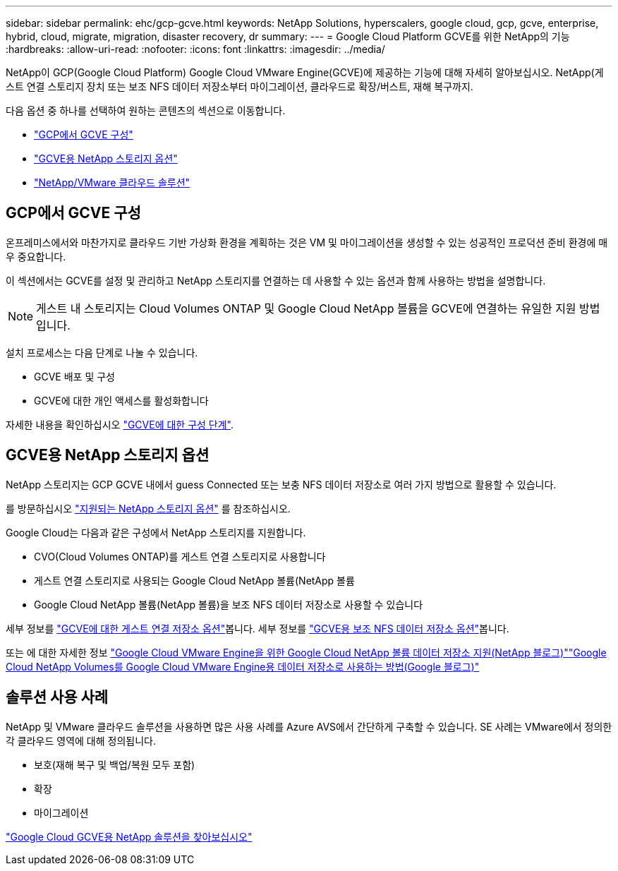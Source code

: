 ---
sidebar: sidebar 
permalink: ehc/gcp-gcve.html 
keywords: NetApp Solutions, hyperscalers, google cloud, gcp, gcve, enterprise, hybrid, cloud, migrate, migration, disaster recovery, dr 
summary:  
---
= Google Cloud Platform GCVE를 위한 NetApp의 기능
:hardbreaks:
:allow-uri-read: 
:nofooter: 
:icons: font
:linkattrs: 
:imagesdir: ../media/


[role="lead"]
NetApp이 GCP(Google Cloud Platform) Google Cloud VMware Engine(GCVE)에 제공하는 기능에 대해 자세히 알아보십시오. NetApp(게스트 연결 스토리지 장치 또는 보조 NFS 데이터 저장소부터 마이그레이션, 클라우드로 확장/버스트, 재해 복구까지.

다음 옵션 중 하나를 선택하여 원하는 콘텐츠의 섹션으로 이동합니다.

* link:#config["GCP에서 GCVE 구성"]
* link:#datastore["GCVE용 NetApp 스토리지 옵션"]
* link:#solutions["NetApp/VMware 클라우드 솔루션"]




== GCP에서 GCVE 구성

온프레미스에서와 마찬가지로 클라우드 기반 가상화 환경을 계획하는 것은 VM 및 마이그레이션을 생성할 수 있는 성공적인 프로덕션 준비 환경에 매우 중요합니다.

이 섹션에서는 GCVE를 설정 및 관리하고 NetApp 스토리지를 연결하는 데 사용할 수 있는 옵션과 함께 사용하는 방법을 설명합니다.


NOTE: 게스트 내 스토리지는 Cloud Volumes ONTAP 및 Google Cloud NetApp 볼륨을 GCVE에 연결하는 유일한 지원 방법입니다.

설치 프로세스는 다음 단계로 나눌 수 있습니다.

* GCVE 배포 및 구성
* GCVE에 대한 개인 액세스를 활성화합니다


자세한 내용을 확인하십시오 link:gcp-setup.html["GCVE에 대한 구성 단계"].



== GCVE용 NetApp 스토리지 옵션

NetApp 스토리지는 GCP GCVE 내에서 guess Connected 또는 보충 NFS 데이터 저장소로 여러 가지 방법으로 활용할 수 있습니다.

를 방문하십시오 link:ehc-support-configs.html["지원되는 NetApp 스토리지 옵션"] 를 참조하십시오.

Google Cloud는 다음과 같은 구성에서 NetApp 스토리지를 지원합니다.

* CVO(Cloud Volumes ONTAP)를 게스트 연결 스토리지로 사용합니다
* 게스트 연결 스토리지로 사용되는 Google Cloud NetApp 볼륨(NetApp 볼륨
* Google Cloud NetApp 볼륨(NetApp 볼륨)을 보조 NFS 데이터 저장소로 사용할 수 있습니다


세부 정보를 link:gcp-guest.html["GCVE에 대한 게스트 연결 저장소 옵션"]봅니다. 세부 정보를 link:gcp-ncvs-datastore.html["GCVE용 보조 NFS 데이터 저장소 옵션"]봅니다.

또는 에 대한 자세한 정보 link:https://www.netapp.com/blog/cloud-volumes-service-google-cloud-vmware-engine/["Google Cloud VMware Engine을 위한 Google Cloud NetApp 볼륨 데이터 저장소 지원(NetApp 블로그)"^]link:https://cloud.google.com/blog/products/compute/how-to-use-netapp-cvs-as-datastores-with-vmware-engine["Google Cloud NetApp Volumes를 Google Cloud VMware Engine용 데이터 저장소로 사용하는 방법(Google 블로그)"^]



== 솔루션 사용 사례

NetApp 및 VMware 클라우드 솔루션을 사용하면 많은 사용 사례를 Azure AVS에서 간단하게 구축할 수 있습니다. SE 사례는 VMware에서 정의한 각 클라우드 영역에 대해 정의됩니다.

* 보호(재해 복구 및 백업/복원 모두 포함)
* 확장
* 마이그레이션


link:gcp-solutions.html["Google Cloud GCVE용 NetApp 솔루션을 찾아보십시오"]
